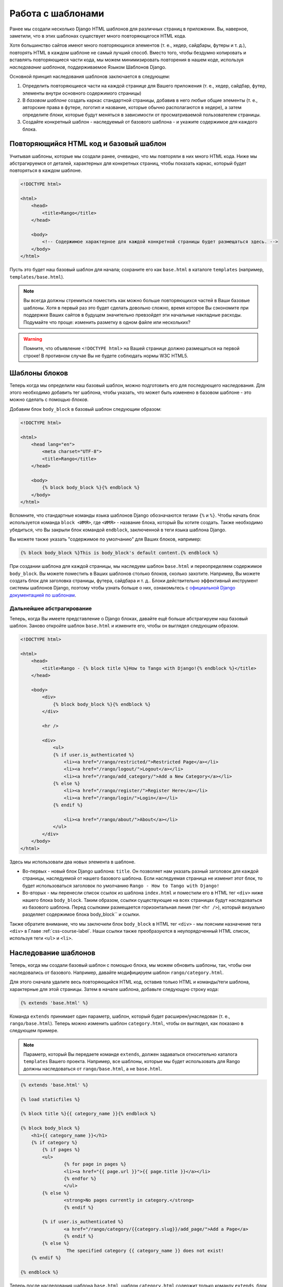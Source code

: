Работа с шаблонами
==================
Ранее мы создали несколько Django HTML шаблонов для различных страниц в приложении. Вы, наверное, заметили, что в этих шаблонах существует много повторяющегося HTML кода.

Хотя большинство сайтов имеют много повторяющихся элементов (т. е., хедер, сайдбары, футеры и т. д.), повторять HTML в каждом шаблоне не самый лучший способ. Вместо того, чтобы бездумно копировать и вставлять повторяющиеся части кода, мы можем минимизировать повторения в нашем коде, используя *наследование шаблонов*, поддерживаемое Языком Шаблонов Django.

Основной принцип наследования шаблонов заключается в следующем:

#. Определить повторяющиеся части на каждой странице для Вашего приложения  (т. е., хедер, сайдбар, футер, элементы внутри основного содержимого страницы)
#. В *базовом шаблоне* создать каркас стандартной страницы, добавив в него любые общие элементы (т. е., авторские права в футере, логотип и название, которые обычно располагаются в хедере), а затем определите *блоки*, которые будут меняться в зависимости от просматриваемой пользователем страницы.
#. Создайте конкретный шаблон - наследуемый от базового шаблона - и укажите содержимое для каждого блока.

Повторяющийся HTML код и базовый шаблон
---------------------------------------
Учитывая шаблоны, которые мы создали ранее, очевидно, что мы повторяли в них много HTML кода. Ниже мы абстрагируемся от деталей, характерных для конкретных страниц, чтобы показать каркас, который будет повторяться в каждом шаблоне.

.. code-block:: html
	
	<!DOCTYPE html>
	
	<html>
	    <head>
	        <title>Rango</title>
	    </head>
	
	    <body>
	        <!-- Содержимое характерное для каждой конкретной страницы будет размещаться здесь. -->
	    </body>
	</html>

Пусть это будет наш базовый шаблон для начала; сохраните его как ``base.html`` в каталоге ``templates`` (например, ``templates/base.html``).

.. note:: Вы всегда должны стремиться поместить как можно больше повторяющихся частей в Ваши базовые шаблоны. Хотя в первый раз это будет сделать довольно сложно, время которое Вы сэкономите при поддержке Ваших сайтов в будущем значительно превзойдет эти начальные накладные расходы. Подумайте что проще: изменить разметку в одном файле или нескольких?

.. warning:: Помните, что объявление ``<!DOCTYPE html>`` на Вашей странице должно размещаться на первой строке! В противном случае Вы не будете соблюдать нормы W3C HTML5.

Шаблоны блоков
--------------
Теперь когда мы определили наш базовый шаблон, можно подготовить его для последующего наследования. Для этого необходимо добавить тег шаблона, чтобы указать, что может быть изменено в базовом шаблоне - это можно сделать с помощью *блоков*.

Добавим блок ``body_block`` в базовый шаблон следующим образом:

.. code-block:: html
	
	<!DOCTYPE html>
	
	<html>
	    <head lang="en">
		<meta charset="UTF-8">
	        <title>Rango</title>
	    </head>
	
	    <body>
	        {% block body_block %}{% endblock %}
	    </body>
	</html>

Вспомните, что стандартные команды языка шаблонов Django обозначаются тегами ``{%`` и ``%}``. Чтобы начать блок используется команда ``block <ИМЯ>``, где ``<ИМЯ>`` - название блока, который Вы хотите создать. Также необходимо убедиться, что Вы закрыли блок командой ``endblock``, заключенной в теги языка шаблона Django.

Вы можете также указать "содержимое по умолчанию" для Ваших блоков, например:

.. code-block:: html
	
	{% block body_block %}This is body_block's default content.{% endblock %}

При создании шаблона для каждой страницы, мы наследуем шаблон ``base.html`` и переопределяем содержимое ``body_block``. Вы можете поместить в Ваших шаблонов столько блоков, сколько захотите. Например, Вы можете создать блок для заголовка страницы, футера, сайдбара и т. д.. Блоки действительно эффективный инструмент системы шаблонов Django, поэтому чтобы узнать больше о них, ознакомьтесь с `официальной Django документацией по шаблонам <https://docs.djangoproject.com/en/1.7/topics/templates/#id1>`_.

Дальнейшее абстрагирование
..........................
Теперь, когда Вы имеете представление о Django блоках, давайте ещё больше абстрагируем наш базовый шаблон. Заново откройте шаблон ``base.html`` и измените его, чтобы он выглядел следующим образом.

.. code-block:: html
	
	<!DOCTYPE html>
	
	<html>
	    <head>
	        <title>Rango - {% block title %}How to Tango with Django!{% endblock %}</title>
	    </head>

	    <body>
	        <div>
	            {% block body_block %}{% endblock %}
	        </div>
	        
	        <hr />
	        
	        <div>
	            <ul>
	            {% if user.is_authenticated %}
	                <li><a href="/rango/restricted/">Restricted Page</a></li>
	                <li><a href="/rango/logout/">Logout</a></li>
	                <li><a href="/rango/add_category/">Add a New Category</a></li>
	            {% else %}
	                <li><a href="/rango/register/">Register Here</a></li>
	                <li><a href="/rango/login/">Login</a></li>
	            {% endif %}
	                
	                <li><a href="/rango/about/">About</a></li>
	            </ul>
	        </div>
	    </body>
	</html>

Здесь мы использовали два новых элемента в шаблоне.

* Во-первых - новый блок Django шаблона: ``title``. Он позволяет нам указать разный заголовок для каждой страницы, наследуемой от нашего базового шаблона. Если наследуемая страница не изменит этот блок, то будет использоваться заголовок по умолчанию ``Rango - How to Tango with Django!``
* Во-вторых - мы перенесли список ссылок из шаблона ``index.html`` и поместили его в HTML тег ``<div>`` ниже нашего блока ``body_block``. Таким образом, ссылки существующие на всех страницах будут наследоваться из базового шаблона. Перед ссылками размещается горизонтальная линия (тег ``<hr />``), который визуально разделяет содержимое блока body_block`` и ссылки.

Также обратите внимание, что мы заключили блок ``body_block`` в HTML тег ``<div>`` - мы поясним назначение тега ``<div>`` в Главе :ref:`css-course-label`. Наши ссылки также преобразуются в неупорядоченный HTML список, используя теги ``<ul>`` и ``<li>``.


Наследование шаблонов
---------------------
Теперь, когда мы создали базовый шаблон с помощью блока, мы можем обновить шаблоны, так, чтобы они наследовались от базового. Например, давайте модифицируем шаблон ``rango/category.html``.

Для этого сначала удалите весь повторяющийся HTML код, оставив только HTML и команды/теги шаблона, характерные для этой страницы. Затем в начале шаблона, добавьте следующую строку кода:

.. code-block:: html
	
	{% extends 'base.html' %}

Команда ``extends`` принимает один параметр, шаблон, который будет расширен/унаследован (т. е., ``rango/base.html``). Теперь можно изменить шаблон ``category.html``, чтобы он выглядел, как показано в следующем примере.

.. note:: Параметр, который Вы передаете команде ``extends``, должен задаваться относительно каталога ``templates`` Вашего проекта. Например, все шаблоны, которые мы будет использовать для Rango должны наследоваться от ``rango/base.html``, а не ``base.html``.

.. code-block:: html
	
	{% extends 'base.html' %}
	
	{% load staticfiles %}
	
	{% block title %}{{ category_name }}{% endblock %}
	
	{% block body_block %}
	    <h1>{{ category_name }}</h1>
	    {% if category %}
	    	{% if pages %}
	    	<ul>
	        	{% for page in pages %}
	        	<li><a href="{{ page.url }}">{{ page.title }}</a></li>
	        	{% endfor %}
	    		</ul>
	    	{% else %}
	        	<strong>No pages currently in category.</strong>
	    		{% endif %}
	    
	    	{% if user.is_authenticated %}
	       		<a href="/rango/category/{{category.slug}}/add_page/">Add a Page</a>
			{% endif %}
		{% else %}
			 The specified category {{ category_name }} does not exist!
	    {% endif %}
		
	{% endblock %}

Теперь после наследования шаблона ``base.html``, шаблон ``category.html`` содержит только команду ``extends``, блок ``title`` и блок ``body_block``. Не нужно создавать заново HTML документ, поскольку эту же сделано в ``base.html``. Все что нужно сделать - это подключить дополнительные элементы к базовому шаблону для создания законченного HTML документа, который посылается браузеру клиента.

.. note:: 

	Шаблоны очень мощный инструмент и Вы даже можете создавать свои собственные теги шаблонов. Здесь мы показали, как можно минимизировать повторяющуюся структуру HTML в наших шаблонах.

	Однако шаблоны могут также использоваться для минимизации кода в представлениях Вашего приложения. Например, если Вы хотите добавить содержимое из базы данных на каждую страницу Вашего приложения, Вы можете создать шаблон, который вызывает определенное представление для обработки повторяющейся части Ваших страниц. Это избавит Вас от необходимости вызывать Django ORM функции, которые извлекают требуемые данные для шаблона, в каждом представлении.

 	Чтобы узнать больше о дополнительных функциях, предоставляемых языком шаблонов Django, прочтите официальную `Django документацию по шаблонам <https://docs.djangoproject.com/en/1.7/topics/templates/>`_. 

	
Ссылки на URL в шаблонах
------------------------
Ранее мы непосредственно кодировали URL страниц/представлений, которые мы хотим показать в шаблоне, т. е.,  ``<a href="/rango/about/"> About  </a>``. Однако предпочтительней использовать тег шаблона ``url`` для поиска URL в файлах ``urls.py``. При использовании этого шаблона ссылка на URL будет выглядеть следующим образом:

.. code-block:: html

	<li><a href="{% url 'about' %}">About</a></li>
	
Механизм обработки шаблонов Django просмотрит файлы ``urls.py`` в поиске URL ``c названием  равным "about"`` (затем происходит обратный поиск фактического URL). Это означает, что если мы изменим URL сопоставления в ``urls.py``, то не нужно будет просмотреть все шаблоны и обновить адреса URL в них. Если мы не задали нашему URL шаблону название, то мы можем непосредственно сослаться на него как:

.. code-block:: html

	<li><a href="{% url 'rango.views.about' %}">About</a></li>
	
В этом случае необходимо указать приложение и затем представление about.

Теперь Вы можете модифицировать базовый шаблон, используя тег шаблона ``url``; при этом ссылки в базовом шаблоне будут задаваться с помощью следующего кода:

.. code-block:: html
	
	
	<div>
		<ul>
	    {% if user.is_authenticated %}
	    	<li><a href="{% url 'restricted' %}">Restricted Page</a></li>
	        <li><a href="{% url 'logout' %}">Logout</a></li>
	        <li><a href="{% url 'add_category' %}">Add a New Category</a></li>
	    {% else %}
	    	<li><a href="{% url 'register' %}">Register Here</a></li>
	        <li><a href="{% url 'login' %}">Login</a></li>
	    {% endif %}

	    <li><a href="{% url 'about' %}">About</a></li>
	    </ul>
	</div>

Заметьте, что в Вашем шаблоне ``index.html``, существует URL шаблон с параметром, т. е. URL/представление ``category`` принимает ``category.slug`` в качестве параметра. В этом случае Вы можете передать тегу URL шаблона название URL/представления и slug, т. е., записать его в виде {% url 'category' category.slug %} в шаблоне:

.. code-block:: html


	{% for category in categories %}
	    <li><a href="{% url 'category' category.slug %}">{{ category.name }}</a></li>
	{% endfor %}


#TODO(leifos): The official tutorial provides an overview of how to use the url template tag, http://django.readthedocs.org/en/latest/intro/tutorial03.html and the answer at stackoverflow was helpful too: http://stackoverflow.com/questions/4599423/using-url-in-django-templates

#TODO(leifos): Also point out how the urls can be placed in a namespace and referenced accordingly, see http://django.readthedocs.org/en/latest/intro/tutorial03.html 


Упражнения
----------
Теперь после того как Вы изучили эту главу, мы подготовили для Вас несколько упражнений. После их выполнения, вы должны стать профессионалом в области использования шаблонов Django.

* Измените все остальные существующие шаблоны внутри приложения Rango так, чтобы они наследовались от шаблона ``base.html``. Используйте ту же последовательность действий, которая была показана выше. После выполнения этой задачи все Ваши шаблоны должны наследовать ``base.html`` как показано на Рисунке :num:`fig-rango-template-inheritance`. При этом убедитесь, что Вы удалили ссылки на Ваш шаблон ``index.html``. Они нам больше не нужны! Также Вы можете удалить ссылку на домашнюю страницу Rango в шаблоне ``about.html``.
* Преобразуйте страницу с ограниченным доступом так, чтобы она использовала шаблон. Назовите шаблон ``restricted.html`` и убедитесь, что она тоже наследует наш шаблон ``base.html``.
* Измените все URL в ссылках, используя тег шаблона ``url``.
* Добавьте ещё одну ссылку в наш растущий список, которая позволит пользователям вернуться обратно на главную страницу Rango с любой другой страницы на сайте.

.. warning:: Не забудьте добавить ``{% load static %}`` в начале каждого шаблона, что позволит использовать статические медиа файлы. Если не сделать этого, то Вы получите ошибку! Модули шаблонов Django должны импортироваться по отдельности для каждого шаблона, которым они требуются - *Вы не можете использовать модули, добавленные в шаблонах, которые используются для наследования!*

.. _fig-rango-template-inheritance:

.. figure:: ../images/rango-template-inheritance.svg
	:figclass: align-center
	
	Диаграмма классов, показывающая как Ваши шаблоны должны наследовать ``base.html``.

.. note:: После выполнения этих упражнений, все шаблоны должны наследовать ``base.html``. Просмотрите ещё раз содержимое ``base.html``. Объект ``user`` - находящийся в контексте Django запроса - используется, чтобы определить вошел ли в систему пользователь Rango (используя ``user.is_authenticated``). Поскольку все шаблоны Rango должны наследовать этот базовый шаблон, можно сказать, что *все шаблоны Rango теперь зависят от наличия доступа к контексту запроса*.

	Из-за этой новой зависимости, необходимо проверить каждое Django представление в Rango. Убедитесь, что контекст каждого запроса доступен механизму обработки шаблонов Django. В этом учебном пособии, мы используем для этого функцию ``render()``, передавая request в качестве параметра. Если не сделать этого, то Ваши представления могут неправильно обработаться - страница для авторизованных пользователей ничем не будет отличаться от страницы для не авторизованных! 

	В качестве примера проверок, которые Вам необходимо выполнить, взгляните на представление ``about``. Сначала оно было реализовано с помощью жестко заданной строки, как показано ниже. Обратите внимание, что мы посылаем браузеру клиента только строку - мы не передаем запрос в виде параметра ``request``.
	
	.. code-block:: python
		
		def about(request):
		    return HttpResponse('Rango says: Here is the about page. <a href="/rango/">Index</a>')
	
	При использовании шаблона, мы вызываем функцию ``render()`` и передаем ей объект ``request``. Это позволяет механизму обработки шаблонов получить доступ к объектам, таким как ``user``, и определить вошел ли пользователь в систему (т. е., аутентифицирован ли он).
	
	.. code-block:: python
		
		def about(request):
		    
		    return render(request, 'rango/about.html', {})
	
	Напомним, что последний параметр функции ``render()`` - это словарь, который Вы можете использовать для передачи дополнительных данных в механизм обработки шаблонов Django. Поскольку у нас нет дополнительных данных, которые нужно предать, мы используем пустой словарь. Просмотрите Раздел :ref:`adding-a-template-label`, чтобы освежить в памяти использование функции ``render()``.
		
	
	
	

